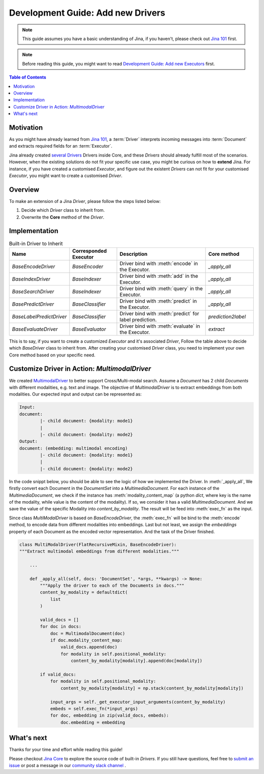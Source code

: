 Development Guide: Add new Drivers
====================================

.. meta::
   :description: Development Guide: Add new Drivers
   :keywords: Jina, driver

.. note:: This guide assumes you have a basic understanding of Jina, if you haven't, please check out `Jina 101 <https://101.jina.ai>`_ first.
.. note:: Before reading this guide, you might want to read `Development Guide: Add new Executors <../executor.rst>`_ first.

.. contents:: Table of Contents
    :depth: 2

Motivation
^^^^^^^^^^^

As you might have already learned from `Jina 101 <https://101.jina.ai>`_,
a :term:`Driver` interprets incoming messages into :term:`Document` and extracts required fields for an :term:`Executor`.

Jina already created `several Drivers <https://docs.jina.ai/chapters/all_driver/>`_ Drivers inside Core,
and these `Drivers` should already fulfill most of the scenarios.
However, when the existing solutions do not fit your specific use case,
you might be curious on how to **extend** Jina.
For instance, if you have created a customised `Executor`,
and figure out the existent `Drivers` can not fit for your customised `Executor`,
you might want to create a customised `Driver`.

Overview
^^^^^^^^^

To make an extension of a Jina `Driver`, please follow the steps listed below:

1. Decide which `Driver` class to inherit from.
2. Overwrite the **Core** method of the `Driver`.

Implementation
^^^^^^^^^^^^^^^

.. list-table:: Built-in Driver to Inherit
   :widths: 25 25 50 25
   :header-rows: 1

   * - Name
     - Corresponded Executor
     - Description
     - Core method
   * - `BaseEncodeDriver`
     - `BaseEncoder`
     - Driver bind with :meth:`encode` in the Executor.
     - `_apply_all`
   * - `BaseIndexDriver`
     - `BaseIndexer`
     - Driver bind with :meth:`add` in the Executor.
     - `_apply_all`
   * - `BaseSearchDriver`
     - `BaseIndexer`
     - Driver bind with :meth:`query` in the Executor.
     - `_apply_all`
   * - `BasePredictDriver`
     - `BaseClassifier`
     - Driver bind with :meth:`predict` in the Executor.
     - `_apply_all`
   * - `BaseLabelPredictDriver`
     - `BaseClassifier`
     - Driver bind with :meth:`predict` for label prediction.
     - `prediction2label`
   * - `BaseEvaluateDriver`
     - `BaseEvaluator`
     - Driver bind with :meth:`evaluate` in the Executor.
     - `extract`

This is to say, if you want to create a customized `Executor` and it's associated `Driver`,
Follow the table above to decide which `BaseDriver` class to inherit from.
After creating your customised `Driver` class, you need to implement your own Core method based on your specific need.


Customize Driver in Action: `MultimodalDriver`
^^^^^^^^^^^^^^^^^^^^^^^^^^^^^^^^^^^^^^^^^^^^^^

We created `MultimodalDriver <https://github.com/jina-ai/jina/blob/master/jina/drivers/multimodal.py>`_ to better support Cross/Multi-modal search.
Assume a `Document` has 2 child `Documents` with different modalities, e.g. text and image.
The objective of `MultimodalDriver` is to extract embeddings from both modalities.
Our expected input and output can be represented as:

.. highlight:: shell
.. code-block:: shell

    Input:
    document:
            |- child document: {modality: mode1}
            |
            |- child document: {modality: mode2}
    Output:
    document: (embedding: multimodal encoding)
            |- child document: {modality: mode1}
            |
            |- child document: {modality: mode2}


In the code snippt below, you should be able to see the logic of how we implemented the Driver.
In :meth:`_apply_all`,
We firstly convert each Document in the `DocumentSet` into a `MultimediaDocument`.
For each instance of the `MultimediaDocument`,
we check if the instance has :meth:`modality_content_map` (a python `dict`, where key is the name of the modality, while value is the content of the modality).
If so, we consider it has a valid `MultimediaDocument`.
And we save the value of the specific Modality into `content_by_modality`.
The result will be feed into :meth:`exec_fn` as the input.

Since class `MultiModalDriver` is based on `BaseEncodeDriver`, the :meth:`exec_fn` will be bind to the :meth:`encode` method,
to encode data from different modalities into embeddings.
Last but not least, we assign the `embeddings` property of each Document as the encoded vector representation.
And the task of the Driver finished.

.. highlight:: python
.. code-block:: python


    class MultiModalDriver(FlatRecursiveMixin, BaseEncodeDriver):
    """Extract multimodal embeddings from different modalities."""

        ...

        def _apply_all(self, docs: 'DocumentSet', *args, **kwargs) -> None:
            """Apply the driver to each of the Documents in docs."""
            content_by_modality = defaultdict(
                list
            )

            valid_docs = []
            for doc in docs:
                doc = MultimodalDocument(doc)
                if doc.modality_content_map:
                    valid_docs.append(doc)
                    for modality in self.positional_modality:
                        content_by_modality[modality].append(doc[modality])

            if valid_docs:
                for modality in self.positional_modality:
                    content_by_modality[modality] = np.stack(content_by_modality[modality])

                input_args = self._get_executor_input_arguments(content_by_modality)
                embeds = self.exec_fn(*input_args)
                for doc, embedding in zip(valid_docs, embeds):
                    doc.embedding = embedding


What's next
^^^^^^^^^^^

Thanks for your time and effort while reading this guide!

Please checkout `Jina Core <https://github.com/jina-ai/jina/drivers>`_ to explore the source code of built-in `Drivers`.
If you still have questions, feel free to `submit an issue <https://github.com/jina-ai/jina/issues>`_ or post a message in our `community slack channel <https://docs.jina.ai/chapters/CONTRIBUTING.html#join-us-on-slack>`_ .

